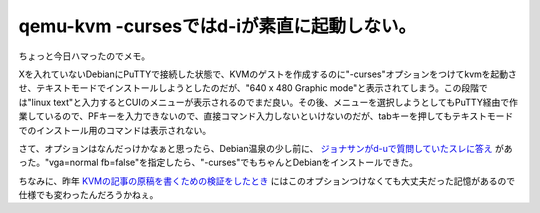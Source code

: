 qemu-kvm -cursesではd-iが素直に起動しない。
===========================================

ちょっと今日ハマったのでメモ。



Xを入れていないDebianにPuTTYで接続した状態で、KVMのゲストを作成するのに"-curses"オプションをつけてkvmを起動させ、テキストモードでインストールしようとしたのだが、"640 x 480 Graphic mode"と表示されてしまう。この段階では"linux text"と入力するとCUIのメニューが表示されるのでまだ良い。その後、メニューを選択しようとしてもPuTTY経由で作業しているので、PFキーを入力できないので、直接コマンド入力しないといけないのだが、tabキーを押してもテキストモードでのインストール用のコマンドは表示されない。



さて、オプションはなんだっけかなぁと思ったら、Debian温泉の少し前に、 `ジョナサンがd-uで質問していたスレに答え <http://lists.debian.or.jp/debian-users/201002/msg00043.html>`_ があった。"vga=normal fb=false"を指定したら、"-curses"でもちゃんとDebianをインストールできた。



ちなみに、昨年 `KVMの記事の原稿を書くための検証をしたとき <http://www.atmarkit.co.jp/flinux/rensai/kvm01/kvm01a.html>`_ にはこのオプションつけなくても大丈夫だった記憶があるので仕様でも変わったんだろうかねぇ。






.. author:: default
.. categories:: Debian,virt.,computer
.. tags::
.. comments::
